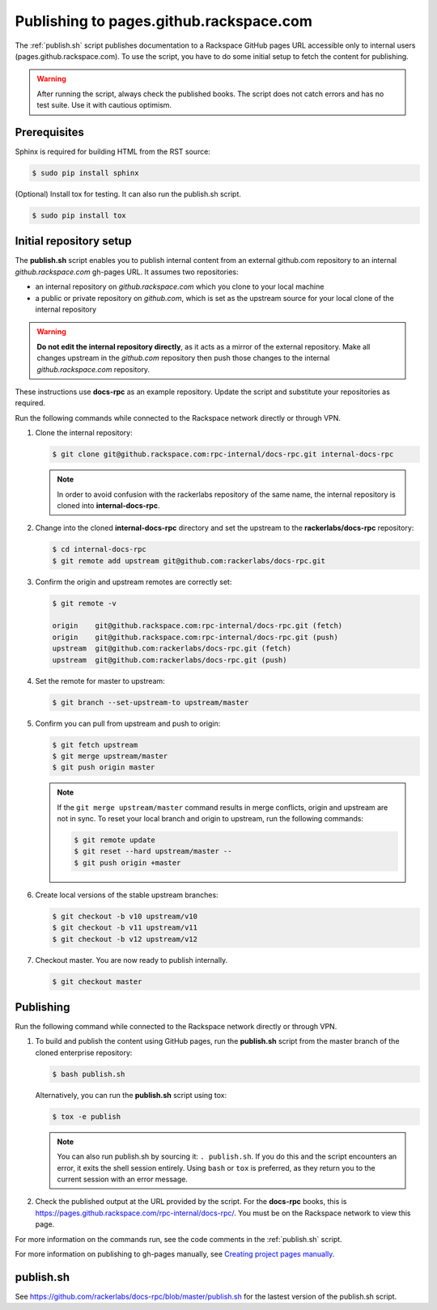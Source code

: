 ========================================
Publishing to pages.github.rackspace.com
========================================

The :ref:`publish.sh` script publishes documentation to a Rackspace GitHub
pages URL accessible only to internal users (pages.github.rackspace.com). To
use the script, you have to do some initial setup to fetch the content for
publishing.

.. warning::

   After running the script, always check the published books. The script does
   not catch errors and has no test suite. Use it with cautious optimism.


Prerequisites
~~~~~~~~~~~~~

Sphinx is required for building HTML from the RST source:

.. code::

   $ sudo pip install sphinx

(Optional) Install tox for testing. It can also run the publish.sh script.

.. code::

   $ sudo pip install tox


Initial repository setup
~~~~~~~~~~~~~~~~~~~~~~~~

The **publish.sh** script enables you to publish internal content from an
external github.com repository to an internal *github.rackspace.com*
gh-pages URL. It assumes two repositories:

- an internal repository on *github.rackspace.com* which you clone to your
  local machine
- a public or private repository on *github.com*, which is set as the upstream
  source for your local clone of the internal repository

.. warning::

   **Do not edit the internal repository directly**, as it acts as a
   mirror of the external repository. Make all changes upstream in the
   *github.com* repository then push those changes to the internal
   *github.rackspace.com* repository.

These instructions use **docs-rpc** as an example repository. Update the
script and substitute your repositories as required.

Run the following commands while connected to the Rackspace network directly
or through VPN.

#. Clone the internal repository:

   .. code::

      $ git clone git@github.rackspace.com:rpc-internal/docs-rpc.git internal-docs-rpc

   .. note::

      In order to avoid confusion with the rackerlabs repository of the same
      name, the internal repository is cloned into **internal-docs-rpc**.

#. Change into the cloned **internal-docs-rpc** directory and set the upstream
   to the **rackerlabs/docs-rpc** repository:

   .. code::

      $ cd internal-docs-rpc
      $ git remote add upstream git@github.com:rackerlabs/docs-rpc.git

#. Confirm the origin and upstream remotes are correctly set:

   .. code::

      $ git remote -v

      origin	git@github.rackspace.com:rpc-internal/docs-rpc.git (fetch)
      origin	git@github.rackspace.com:rpc-internal/docs-rpc.git (push)
      upstream	git@github.com:rackerlabs/docs-rpc.git (fetch)
      upstream	git@github.com:rackerlabs/docs-rpc.git (push)

#. Set the remote for master to upstream:

   .. code::

      $ git branch --set-upstream-to upstream/master

#. Confirm you can pull from upstream and push to origin:

   .. code::

      $ git fetch upstream
      $ git merge upstream/master
      $ git push origin master

   .. note::

      If the ``git merge upstream/master`` command results in merge conflicts,
      origin and upstream are not in sync. To reset your local branch and
      origin to upstream, run the following commands:

      .. code::

         $ git remote update
         $ git reset --hard upstream/master --
         $ git push origin +master

#. Create local versions of the stable upstream branches:

   .. code::

      $ git checkout -b v10 upstream/v10
      $ git checkout -b v11 upstream/v11
      $ git checkout -b v12 upstream/v12

#. Checkout master. You are now ready to publish internally.

   .. code::

      $ git checkout master


Publishing
~~~~~~~~~~

Run the following command while connected to the Rackspace network directly
or through VPN.

#. To build and publish the content using GitHub pages, run the **publish.sh**
   script from the master branch of the cloned enterprise repository:

   .. code::

      $ bash publish.sh

   Alternatively, you can run the **publish.sh** script using tox:

   .. code::

      $ tox -e publish

   .. note::

      You can also run publish.sh by sourcing it: ``. publish.sh``. If you
      do this and the script encounters an error, it exits the shell
      session entirely. Using ``bash`` or ``tox`` is preferred, as they
      return you to the current session with an error message.

#. Check the published output at the URL provided by the script. For the
   **docs-rpc** books, this is
   https://pages.github.rackspace.com/rpc-internal/docs-rpc/. You must be on
   the Rackspace network to view this page.

For more information on the commands run, see the code comments in the
:ref:`publish.sh` script.

For more information on publishing to gh-pages manually, see
`Creating project pages manually
<https://help.github.com/articles/creating-project-pages-manually/>`_.


.. _publish.sh:

publish.sh
~~~~~~~~~~

See https://github.com/rackerlabs/docs-rpc/blob/master/publish.sh for the
lastest version of the publish.sh script.
